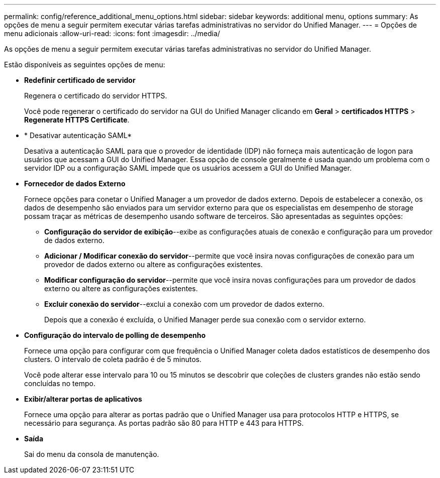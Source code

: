 ---
permalink: config/reference_additional_menu_options.html 
sidebar: sidebar 
keywords: additional menu, options 
summary: As opções de menu a seguir permitem executar várias tarefas administrativas no servidor do Unified Manager. 
---
= Opções de menu adicionais
:allow-uri-read: 
:icons: font
:imagesdir: ../media/


[role="lead"]
As opções de menu a seguir permitem executar várias tarefas administrativas no servidor do Unified Manager.

Estão disponíveis as seguintes opções de menu:

* *Redefinir certificado de servidor*
+
Regenera o certificado do servidor HTTPS.

+
Você pode regenerar o certificado do servidor na GUI do Unified Manager clicando em *Geral* > *certificados HTTPS* > *Regenerate HTTPS Certificate*.

* * Desativar autenticação SAML*
+
Desativa a autenticação SAML para que o provedor de identidade (IDP) não forneça mais autenticação de logon para usuários que acessam a GUI do Unified Manager. Essa opção de console geralmente é usada quando um problema com o servidor IDP ou a configuração SAML impede que os usuários acessem a GUI do Unified Manager.

* *Fornecedor de dados Externo*
+
Fornece opções para conetar o Unified Manager a um provedor de dados externo. Depois de estabelecer a conexão, os dados de desempenho são enviados para um servidor externo para que os especialistas em desempenho de storage possam traçar as métricas de desempenho usando software de terceiros. São apresentadas as seguintes opções:

+
** *Configuração do servidor de exibição*--exibe as configurações atuais de conexão e configuração para um provedor de dados externo.
** *Adicionar / Modificar conexão do servidor*--permite que você insira novas configurações de conexão para um provedor de dados externo ou altere as configurações existentes.
** *Modificar configuração do servidor*--permite que você insira novas configurações para um provedor de dados externo ou altere as configurações existentes.
** *Excluir conexão do servidor*--exclui a conexão com um provedor de dados externo.
+
Depois que a conexão é excluída, o Unified Manager perde sua conexão com o servidor externo.



* *Configuração do intervalo de polling de desempenho*
+
Fornece uma opção para configurar com que frequência o Unified Manager coleta dados estatísticos de desempenho dos clusters. O intervalo de coleta padrão é de 5 minutos.

+
Você pode alterar esse intervalo para 10 ou 15 minutos se descobrir que coleções de clusters grandes não estão sendo concluídas no tempo.

* *Exibir/alterar portas de aplicativos*
+
Fornece uma opção para alterar as portas padrão que o Unified Manager usa para protocolos HTTP e HTTPS, se necessário para segurança. As portas padrão são 80 para HTTP e 443 para HTTPS.

* *Saída*
+
Sai do menu da consola de manutenção.


